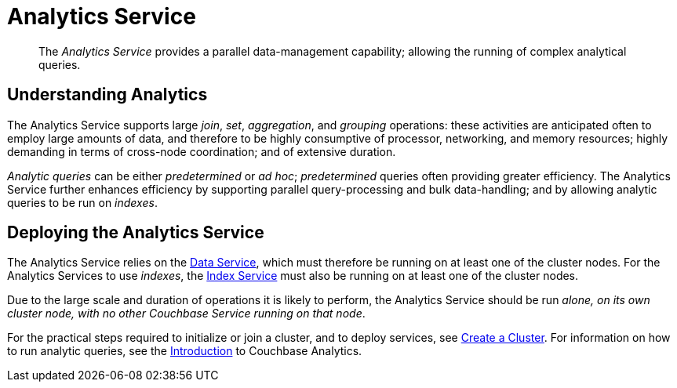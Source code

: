 = Analytics Service

[abstract]
The _Analytics Service_ provides a parallel data-management capability; allowing the running of complex analytical queries.

== Understanding Analytics

The Analytics Service supports large _join_, _set_, _aggregation_, and _grouping_ operations: these activities are anticipated often to employ large amounts of data, and therefore to be highly consumptive of processor, networking, and memory resources; highly demanding in terms of cross-node coordination; and of extensive duration.

_Analytic queries_ can be either _predetermined_ or _ad hoc_; _predetermined_ queries often providing greater efficiency.
The Analytics Service further enhances efficiency by supporting parallel query-processing and bulk data-handling; and by allowing analytic queries to be run on _indexes_.

== Deploying the Analytics Service

The Analytics Service relies on the xref:services-and-indexes/services/data-service.adoc[Data Service], which must therefore be running on at least one of the cluster nodes.
For the Analytics Services to use _indexes_, the xref:services-and-indexes/services/index-service.adoc[Index Service] must also be running on at least one of the cluster nodes.

Due to the large scale and duration of operations it is likely to perform, the Analytics Service should be run _alone, on its own cluster node, with no other Couchbase Service running on that node_.

For the practical steps required to initialize or join a cluster, and to deploy services, see
xref:manage:manage-nodes/create-cluster.adoc[Create a Cluster].
For information on how to run analytic queries, see the xref:analytics:introduction.adoc[Introduction] to Couchbase Analytics.
